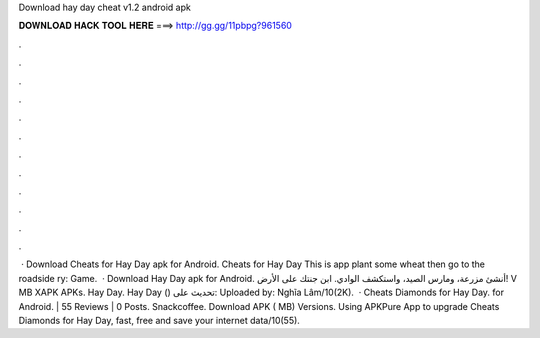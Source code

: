 Download hay day cheat v1.2 android apk

𝐃𝐎𝐖𝐍𝐋𝐎𝐀𝐃 𝐇𝐀𝐂𝐊 𝐓𝐎𝐎𝐋 𝐇𝐄𝐑𝐄 ===> http://gg.gg/11pbpg?961560

.

.

.

.

.

.

.

.

.

.

.

.

 · Download Cheats for Hay Day apk for Android. Cheats for Hay Day This is app plant some wheat then go to the roadside ry: Game.  · Download Hay Day apk for Android. أنشئ مزرعة، ومارس الصيد، واستكشف الوادي. ابن جنتك على الأرض! V MB XAPK APKs. Hay Day. Hay Day () تحديث على: Uploaded by: Nghĩa Lâm/10(2K).  · Cheats Diamonds for Hay Day. for Android. | 55 Reviews | 0 Posts. Snackcoffee. Download APK ( MB) Versions. Using APKPure App to upgrade Cheats Diamonds for Hay Day, fast, free and save your internet data/10(55).